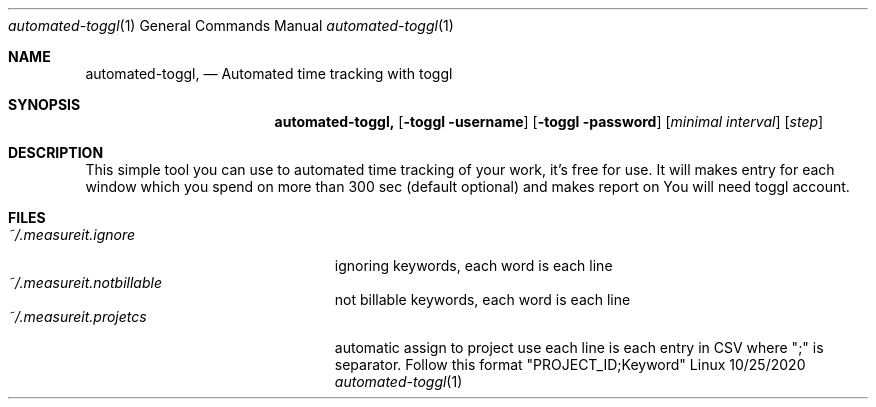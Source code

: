 .\"Modified from man(1) of FreeBSD, the NetBSD mdoc.template, and mdoc.samples.
.\"See Also:
.\"man mdoc.samples for a complete listing of options
.\"man mdoc for the short list of editing options
.\"/usr/share/misc/mdoc.template
.Dd 10/25/2020               \" DATE
.Dt automated-toggl 1      \" Program name and manual section number
.Os Linux
.Sh NAME                 \" Section Header - required - don't modify
.Nm automated-toggl,
.Nd Automated time tracking with toggl
.Sh SYNOPSIS             \" Section Header - required - don't modify
.Nm
.Op Fl toggl username
.Op Fl toggl password
.Op Ar minimal interval
.Op Ar step            
.Sh DESCRIPTION          \" Section Header - required - don't modify
This simple tool you can use to automated time tracking of your work, it's free 
for use. It will makes entry for each window which you spend on more than 300 sec 
(default optional) and makes report on You will need toggl account.
.Sh FILES
.Bl  -tag -width "~/.measureit.projetcs" -compact
.It Pa ~/.measureit.ignore
ignoring keywords, each word is each line
.It Pa ~/.measureit.notbillable
not billable keywords, each word is each line
.It Pa ~/.measureit.projetcs
automatic assign to project use each line is each entry in CSV where ";" is separator. Follow this format "PROJECT_ID;Keyword"
.El
.\" .Sh BUGS              \" Document known, unremedied bugs
.\" .Sh HISTORY           \" Document history if command behaves in a unique manner
